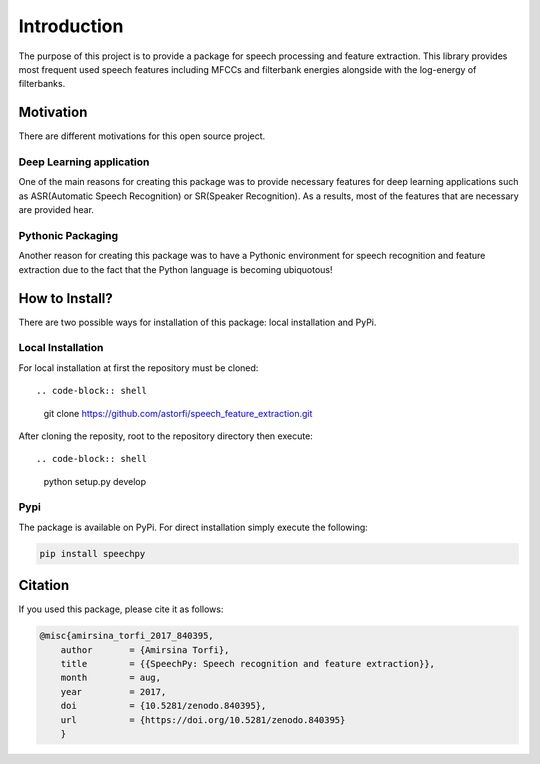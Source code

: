 Introduction
============

The purpose of this project is to provide a package for speech processing and
feature extraction. This library provides most frequent used speech features including MFCCs and filterbank energies alongside with the log-energy of filterbanks.


.. image:: ../_static/img/speech.gif
   :height: 200px
   :width: 400 px
   :scale: 100 %
   :alt: alternate text
   :align: center

-----------
Motivation
-----------

There are different motivations for this open source project.

~~~~~~~~~~~~~~~~~~~~~~~~~
Deep Learning application
~~~~~~~~~~~~~~~~~~~~~~~~~

One of the main reasons for creating this package was to provide necessary features for deep learning applications such as ASR(Automatic Speech Recognition) or SR(Speaker Recognition).
As a results, most of the features that are necessary are provided hear.

~~~~~~~~~~~~~~~~~~~
Pythonic Packaging
~~~~~~~~~~~~~~~~~~~

Another reason for creating this package was to have a Pythonic environment for
speech recognition and feature extraction due to the fact that the Python language
is becoming ubiquotous!


----------------------
How to Install?
----------------------

There are two possible ways for installation of this package: local installation and PyPi.

~~~~~~~~~~~~~~~~~~~
Local Installation
~~~~~~~~~~~~~~~~~~~

For local installation at first the repository must be cloned::

.. code-block:: shell

	   git clone https://github.com/astorfi/speech_feature_extraction.git

After cloning the reposity, root to the repository directory then execute::

.. code-block:: shell

	   python setup.py develop

~~~~~
Pypi
~~~~~

The package is available on PyPi. For direct installation simply execute the following:

.. code-block:: shell

     pip install speechpy

--------
Citation
--------

If you used this package, please cite it as follows:

.. code:: bash

	    @misc{amirsina_torfi_2017_840395,
 		author       = {Amirsina Torfi},
		title        = {{SpeechPy: Speech recognition and feature extraction}},
 		month        = aug,
 		year         = 2017,
		doi          = {10.5281/zenodo.840395},
	        url          = {https://doi.org/10.5281/zenodo.840395}
		}
